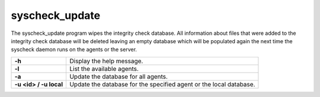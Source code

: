 .. Copyright (C) 2019 Wazuh, Inc.

.. _syscheck_update:

syscheck_update
===============

.. deprecated:: 3.7.0

The syscheck_update program wipes the integrity check database. All information about files that were added to the integrity check database will be deleted leaving an empty database which will be populated again the next time the syscheck daemon runs on the agents or the server.

+------------------------+--------------------------------------------------------------------+
| **-h**                 | Display the help message.                                          |
+------------------------+--------------------------------------------------------------------+
| **-l**                 | List the available agents.                                         |
+------------------------+--------------------------------------------------------------------+
| **-a**                 | Update the database for all agents.                                |
+------------------------+--------------------------------------------------------------------+
| **-u <id> / -u local** | Update the database for the specified agent or the local database. |
+------------------------+--------------------------------------------------------------------+

